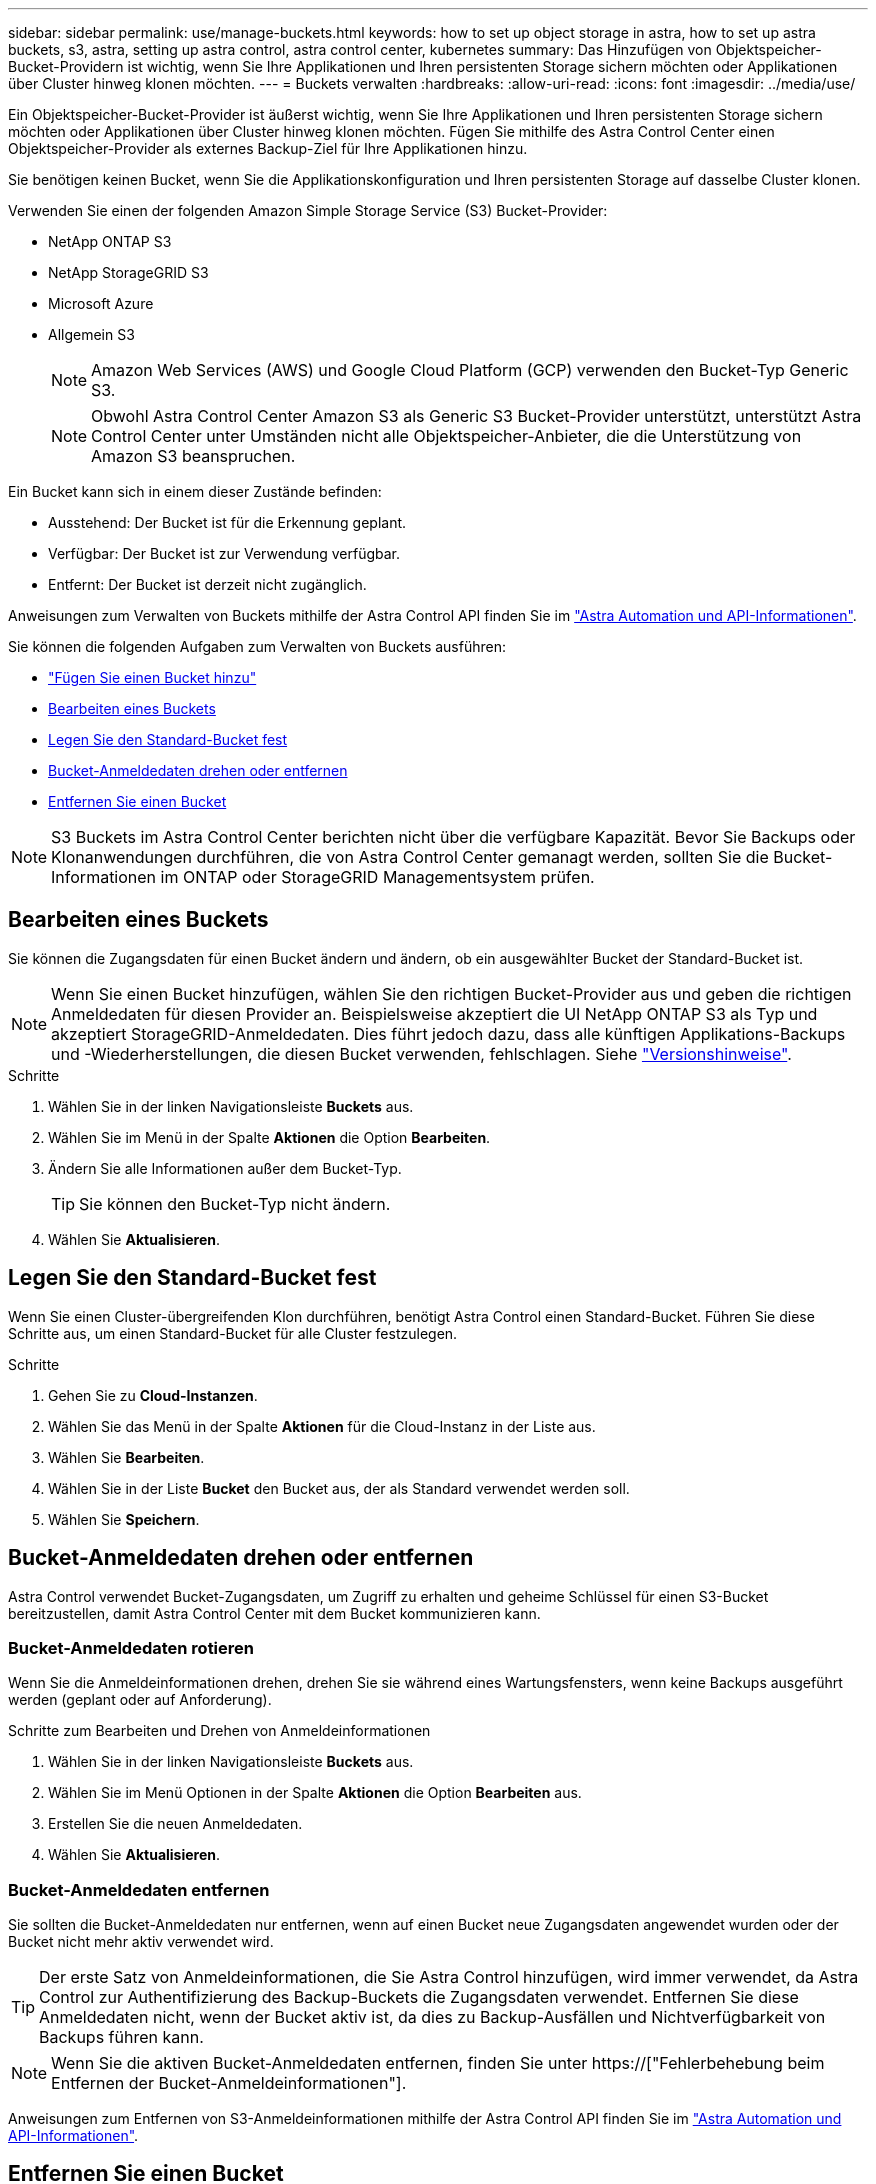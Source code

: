 ---
sidebar: sidebar 
permalink: use/manage-buckets.html 
keywords: how to set up object storage in astra, how to set up astra buckets, s3, astra, setting up astra control, astra control center, kubernetes 
summary: Das Hinzufügen von Objektspeicher-Bucket-Providern ist wichtig, wenn Sie Ihre Applikationen und Ihren persistenten Storage sichern möchten oder Applikationen über Cluster hinweg klonen möchten. 
---
= Buckets verwalten
:hardbreaks:
:allow-uri-read: 
:icons: font
:imagesdir: ../media/use/


[role="lead"]
Ein Objektspeicher-Bucket-Provider ist äußerst wichtig, wenn Sie Ihre Applikationen und Ihren persistenten Storage sichern möchten oder Applikationen über Cluster hinweg klonen möchten. Fügen Sie mithilfe des Astra Control Center einen Objektspeicher-Provider als externes Backup-Ziel für Ihre Applikationen hinzu.

Sie benötigen keinen Bucket, wenn Sie die Applikationskonfiguration und Ihren persistenten Storage auf dasselbe Cluster klonen.

Verwenden Sie einen der folgenden Amazon Simple Storage Service (S3) Bucket-Provider:

* NetApp ONTAP S3
* NetApp StorageGRID S3
* Microsoft Azure
* Allgemein S3
+

NOTE: Amazon Web Services (AWS) und Google Cloud Platform (GCP) verwenden den Bucket-Typ Generic S3.

+

NOTE: Obwohl Astra Control Center Amazon S3 als Generic S3 Bucket-Provider unterstützt, unterstützt Astra Control Center unter Umständen nicht alle Objektspeicher-Anbieter, die die Unterstützung von Amazon S3 beanspruchen.



Ein Bucket kann sich in einem dieser Zustände befinden:

* Ausstehend: Der Bucket ist für die Erkennung geplant.
* Verfügbar: Der Bucket ist zur Verwendung verfügbar.
* Entfernt: Der Bucket ist derzeit nicht zugänglich.


Anweisungen zum Verwalten von Buckets mithilfe der Astra Control API finden Sie im link:https://docs.netapp.com/us-en/astra-automation/["Astra Automation und API-Informationen"^].

Sie können die folgenden Aufgaben zum Verwalten von Buckets ausführen:

* link:../get-started/setup_overview.html#add-a-bucket["Fügen Sie einen Bucket hinzu"]
* <<Bearbeiten eines Buckets>>
* <<Legen Sie den Standard-Bucket fest>>
* <<Bucket-Anmeldedaten drehen oder entfernen>>
* <<Entfernen Sie einen Bucket>>



NOTE: S3 Buckets im Astra Control Center berichten nicht über die verfügbare Kapazität. Bevor Sie Backups oder Klonanwendungen durchführen, die von Astra Control Center gemanagt werden, sollten Sie die Bucket-Informationen im ONTAP oder StorageGRID Managementsystem prüfen.



== Bearbeiten eines Buckets

Sie können die Zugangsdaten für einen Bucket ändern und ändern, ob ein ausgewählter Bucket der Standard-Bucket ist.


NOTE: Wenn Sie einen Bucket hinzufügen, wählen Sie den richtigen Bucket-Provider aus und geben die richtigen Anmeldedaten für diesen Provider an. Beispielsweise akzeptiert die UI NetApp ONTAP S3 als Typ und akzeptiert StorageGRID-Anmeldedaten. Dies führt jedoch dazu, dass alle künftigen Applikations-Backups und -Wiederherstellungen, die diesen Bucket verwenden, fehlschlagen. Siehe link:../release-notes/known-issues.html#selecting-a-bucket-provider-type-with-credentials-for-another-type-causes-data-protection-failures["Versionshinweise"].

.Schritte
. Wählen Sie in der linken Navigationsleiste *Buckets* aus.
. Wählen Sie im Menü in der Spalte *Aktionen* die Option *Bearbeiten*.
. Ändern Sie alle Informationen außer dem Bucket-Typ.
+

TIP: Sie können den Bucket-Typ nicht ändern.

. Wählen Sie *Aktualisieren*.




== Legen Sie den Standard-Bucket fest

Wenn Sie einen Cluster-übergreifenden Klon durchführen, benötigt Astra Control einen Standard-Bucket. Führen Sie diese Schritte aus, um einen Standard-Bucket für alle Cluster festzulegen.

.Schritte
. Gehen Sie zu *Cloud-Instanzen*.
. Wählen Sie das Menü in der Spalte *Aktionen* für die Cloud-Instanz in der Liste aus.
. Wählen Sie *Bearbeiten*.
. Wählen Sie in der Liste *Bucket* den Bucket aus, der als Standard verwendet werden soll.
. Wählen Sie *Speichern*.




== Bucket-Anmeldedaten drehen oder entfernen

Astra Control verwendet Bucket-Zugangsdaten, um Zugriff zu erhalten und geheime Schlüssel für einen S3-Bucket bereitzustellen, damit Astra Control Center mit dem Bucket kommunizieren kann.



=== Bucket-Anmeldedaten rotieren

Wenn Sie die Anmeldeinformationen drehen, drehen Sie sie während eines Wartungsfensters, wenn keine Backups ausgeführt werden (geplant oder auf Anforderung).

.Schritte zum Bearbeiten und Drehen von Anmeldeinformationen
. Wählen Sie in der linken Navigationsleiste *Buckets* aus.
. Wählen Sie im Menü Optionen in der Spalte *Aktionen* die Option *Bearbeiten* aus.
. Erstellen Sie die neuen Anmeldedaten.
. Wählen Sie *Aktualisieren*.




=== Bucket-Anmeldedaten entfernen

Sie sollten die Bucket-Anmeldedaten nur entfernen, wenn auf einen Bucket neue Zugangsdaten angewendet wurden oder der Bucket nicht mehr aktiv verwendet wird.


TIP: Der erste Satz von Anmeldeinformationen, die Sie Astra Control hinzufügen, wird immer verwendet, da Astra Control zur Authentifizierung des Backup-Buckets die Zugangsdaten verwendet. Entfernen Sie diese Anmeldedaten nicht, wenn der Bucket aktiv ist, da dies zu Backup-Ausfällen und Nichtverfügbarkeit von Backups führen kann.


NOTE: Wenn Sie die aktiven Bucket-Anmeldedaten entfernen, finden Sie unter https://["Fehlerbehebung beim Entfernen der Bucket-Anmeldeinformationen"].

Anweisungen zum Entfernen von S3-Anmeldeinformationen mithilfe der Astra Control API finden Sie im link:https://docs.netapp.com/us-en/astra-automation/["Astra Automation und API-Informationen"^].



== Entfernen Sie einen Bucket

Sie können einen Eimer entfernen, der nicht mehr verwendet wird oder nicht ordnungsgemäß ist. Dies könnte Sie nutzen, um die Konfiguration Ihres Objektspeicher einfach und aktuell zu halten.


NOTE: Sie können keinen Standard-Bucket entfernen. Wenn Sie diesen Bucket entfernen möchten, wählen Sie zuerst einen anderen Bucket als Standard aus.

.Bevor Sie beginnen
* Sie sollten vor Beginn sicherstellen, dass keine Backups für diesen Bucket ausgeführt oder abgeschlossen wurden.
* Sie sollten prüfen, ob der Bucket nicht in einer aktiven Schutzrichtlinie verwendet wird.


Wenn dies der Fall ist, können Sie nicht fortfahren.

.Schritte
. Wählen Sie in der linken Navigationsleiste *Buckets* aus.
. Wählen Sie im Menü *Aktionen* die Option *Entfernen*.
+

NOTE: Astra Control stellt zunächst sicher, dass es keine Planungsrichtlinien gibt, die den Bucket für Backups verwenden und dass keine aktiven Backups im Bucket vorhanden sind, den Sie entfernen möchten.

. Geben Sie „Entfernen“ ein, um die Aktion zu bestätigen.
. Wählen Sie *Ja, entfernen Sie den Eimer*.




== Weitere Informationen

* https://["Verwenden Sie die Astra Control API"^]

